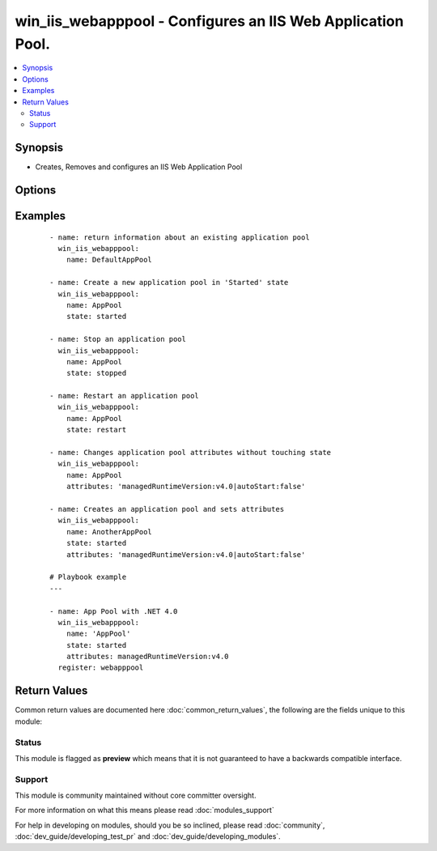 .. _win_iis_webapppool:


win_iis_webapppool - Configures an IIS Web Application Pool.
++++++++++++++++++++++++++++++++++++++++++++++++++++++++++++

.. versionadded:: 2.0


.. contents::
   :local:
   :depth: 2


Synopsis
--------

* Creates, Removes and configures an IIS Web Application Pool




Options
-------

.. raw:: html

    <table border=1 cellpadding=4>
    <tr>
    <th class="head">parameter</th>
    <th class="head">required</th>
    <th class="head">default</th>
    <th class="head">choices</th>
    <th class="head">comments</th>
    </tr>
                <tr><td>attributes<br/><div style="font-size: small;"></div></td>
    <td>no</td>
    <td></td>
        <td></td>
        <td><div>Application Pool attributes from string where attributes are separated by a pipe and attribute name/values by colon Ex. "foo:1|bar:2".</div><div>The following attributes may only have the following names.</div><div>managedPipelineMode may be either "Integrated" or  "Classic".</div><div>startMode may be either "OnDemand" or  "AlwaysRunning".</div><div>state may be one of "Starting", "Started", "Stopping", "Stopped", "Unknown". Use the <code>state</code> module parameter to modify, states shown are reflect the possible runtime values.</div>        </td></tr>
                <tr><td>name<br/><div style="font-size: small;"></div></td>
    <td>yes</td>
    <td></td>
        <td></td>
        <td><div>Name of application pool</div>        </td></tr>
                <tr><td>state<br/><div style="font-size: small;"></div></td>
    <td>no</td>
    <td></td>
        <td><ul><li>absent</li><li>stopped</li><li>started</li><li>restarted</li></ul></td>
        <td><div>State of the binding</div>        </td></tr>
        </table>
    </br>



Examples
--------

 ::

    - name: return information about an existing application pool
      win_iis_webapppool:
        name: DefaultAppPool
    
    - name: Create a new application pool in 'Started' state
      win_iis_webapppool:
        name: AppPool
        state: started
    
    - name: Stop an application pool
      win_iis_webapppool:
        name: AppPool
        state: stopped
    
    - name: Restart an application pool
      win_iis_webapppool:
        name: AppPool
        state: restart
    
    - name: Changes application pool attributes without touching state
      win_iis_webapppool:
        name: AppPool
        attributes: 'managedRuntimeVersion:v4.0|autoStart:false'
    
    - name: Creates an application pool and sets attributes
      win_iis_webapppool:
        name: AnotherAppPool
        state: started
        attributes: 'managedRuntimeVersion:v4.0|autoStart:false'
    
    # Playbook example
    ---
    
    - name: App Pool with .NET 4.0
      win_iis_webapppool:
        name: 'AppPool'
        state: started
        attributes: managedRuntimeVersion:v4.0
      register: webapppool
    

Return Values
-------------

Common return values are documented here :doc:`common_return_values`, the following are the fields unique to this module:

.. raw:: html

    <table border=1 cellpadding=4>
    <tr>
    <th class="head">name</th>
    <th class="head">description</th>
    <th class="head">returned</th>
    <th class="head">type</th>
    <th class="head">sample</th>
    </tr>

        <tr>
        <td> info </td>
        <td> Information on current state of the Application Pool </td>
        <td align=center> success </td>
        <td align=center> dictionary </td>
        <td align=center> None </td>
    </tr>
        <tr><td>contains: </td>
    <td colspan=4>
        <table border=1 cellpadding=2>
        <tr>
        <th class="head">name</th>
        <th class="head">description</th>
        <th class="head">returned</th>
        <th class="head">type</th>
        <th class="head">sample</th>
        </tr>

                <tr>
        <td> attributes </td>
        <td> key value pairs showing the current Application Pool attributes </td>
        <td align=center> success </td>
        <td align=center> dictionary </td>
        <td align=center> {'managedRuntimeLoader': 'webengine4.dll', 'applicationPoolSid': 'S-1-5-82-1352790163-598702362-1775843902-1923651883-1762956711', 'managedPipelineMode': 'Classic', 'enable32BitAppOnWin64': True, 'name': 'DefaultAppPool', 'passAnonymousToken': True, 'CLRConfigFile': '', 'queueLength': 1000, 'state': 'Started', 'enableConfigurationOverride': True, 'autoStart': True, 'startMode': 'OnDemand', 'managedRuntimeVersion': 'v4.0'} </td>
        </tr>
                <tr>
        <td> state </td>
        <td> ['Current runtime state of the pool as the module completed.'] </td>
        <td align=center> success </td>
        <td align=center> string </td>
        <td align=center> Started </td>
        </tr>
                <tr>
        <td> name </td>
        <td> ['Name of Application Pool that was processed by this module invocation.'] </td>
        <td align=center> success </td>
        <td align=center> string </td>
        <td align=center> DefaultAppPool </td>
        </tr>
        
        </table>
    </td></tr>

            <tr>
        <td> attributes </td>
        <td> ['Application Pool attributes from that were processed by this module invocation.'] </td>
        <td align=center> success </td>
        <td align=center> dictionary </td>
        <td align=center> {'managedPipelineMode': 'Classic', 'enable32BitAppOnWin64': 'true', 'managedRuntimeVersion': 'v4.0'} </td>
    </tr>
        <tr><td>contains: </td>
    <td colspan=4>
        <table border=1 cellpadding=2>
        <tr>
        <th class="head">name</th>
        <th class="head">description</th>
        <th class="head">returned</th>
        <th class="head">type</th>
        <th class="head">sample</th>
        </tr>

        
        </table>
    </td></tr>

        
    </table>
    </br></br>




Status
~~~~~~

This module is flagged as **preview** which means that it is not guaranteed to have a backwards compatible interface.


Support
~~~~~~~

This module is community maintained without core committer oversight.

For more information on what this means please read :doc:`modules_support`


For help in developing on modules, should you be so inclined, please read :doc:`community`, :doc:`dev_guide/developing_test_pr` and :doc:`dev_guide/developing_modules`.
